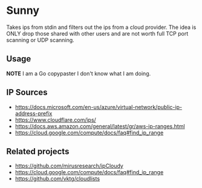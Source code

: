 * Sunny
Takes ips from stdin and filters out the ips from a cloud provider. The idea is ONLY drop those shared with other users and are not worth full TCP port scanning or UDP scanning.
** Usage
**NOTE** I am a Go copypaster I don't know what I am doing.
** IP Sources
- https://docs.microsoft.com/en-us/azure/virtual-network/public-ip-address-prefix
- https://www.cloudflare.com/ips/
- https://docs.aws.amazon.com/general/latest/gr/aws-ip-ranges.html
- https://cloud.google.com/compute/docs/faq#find_ip_range
** Related projects
- https://github.com/mirusresearch/ipCloudy
- https://cloud.google.com/compute/docs/faq#find_ip_range
- https://github.com/vktg/cloudlists
